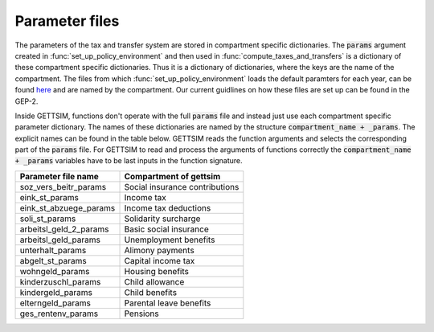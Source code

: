 .. _param_files:

Parameter files
===============

The parameters of the tax and transfer system are stored in compartment specific
dictionaries. The :code:`params` argument created in :func:`set_up_policy_environment`
and then used in :func:`compute_taxes_and_transfers` is a dictionary of these
compartment specific dictionaries. Thus it is a dictionary of dictionaries, where the
keys are the name of the compartment. The files from which
:func:`set_up_policy_environment` loads the default paramters for each year, can be
found `here <https://github.com/iza-institute-of-labor-economics/gettsim/tree/main
/gettsim/parameters>`_ and are named by the compartment. Our current guidlines on how
these files are set up can be found in the GEP-2.

Inside GETTSIM, functions don't operate with the full :code:`params` file and
instead just use each compartment specific parameter dictionary. The names of these
dictionaries are named by the structure :code:`compartment_name + _params`. The explicit
names can be found in the table below. GETTSIM reads the function arguments and
selects the corresponding part of the :code:`params` file. For GETTSIM to read and
process the arguments of functions correctly the :code:`compartment_name + _params`
variables have to be last inputs in the function signature.


+---------------------------+--------------------------------+
| Parameter file name       | Compartment of gettsim         |
+===========================+================================+
| _`soz_vers_beitr_params`  | Social insurance contributions |
+---------------------------+--------------------------------+
| _`eink_st_params`         | Income tax                     |
+---------------------------+--------------------------------+
| _`eink_st_abzuege_params` | Income tax deductions          |
+---------------------------+--------------------------------+
| _`soli_st_params`         | Solidarity surcharge           |
+---------------------------+--------------------------------+
| _`arbeitsl_geld_2_params` | Basic social insurance         |
+---------------------------+--------------------------------+
| _`arbeitsl_geld_params`   | Unemployment benefits          |
+---------------------------+--------------------------------+
| _`unterhalt_params`       | Alimony payments               |
+---------------------------+--------------------------------+
| _`abgelt_st_params`       | Capital income tax             |
+---------------------------+--------------------------------+
| _`wohngeld_params`        | Housing benefits               |
+---------------------------+--------------------------------+
| _`kinderzuschl_params`    | Child allowance                |
+---------------------------+--------------------------------+
| _`kindergeld_params`      | Child benefits                 |
+---------------------------+--------------------------------+
| _`elterngeld_params`      | Parental leave benefits        |
+---------------------------+--------------------------------+
| _`ges_rentenv_params`     | Pensions                       |
+---------------------------+--------------------------------+

